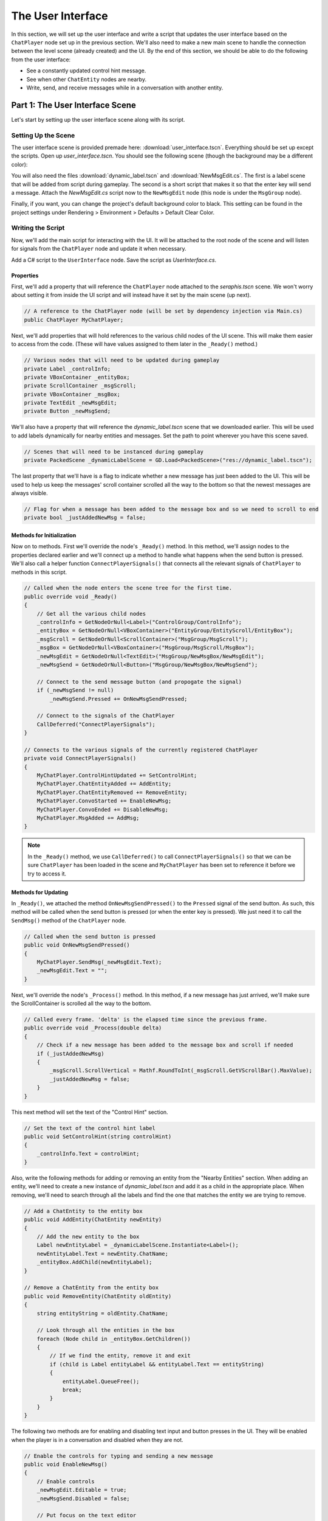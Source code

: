 The User Interface
==================

In this section, we will set up the user interface and write a script that updates the user
interface based on the ``ChatPlayer`` node set up in the previous section. We'll also need to make
a new main scene to handle the connection between the level scene (already created) and the UI. By
the end of this section, we should be able to do the following from the user interface:

* See a constantly updated control hint message.
* See when other ``ChatEntity`` nodes are nearby.
* Write, send, and receive messages while in a conversation with another entity.

Part 1: The User Interface Scene
--------------------------------

Let's start by setting up the user interface scene along with its script.

Setting Up the Scene
^^^^^^^^^^^^^^^^^^^^

The user interface scene is provided premade here: :download:`user_interface.tscn`. Everything
should be set up except the scripts. Open up *user_interface.tscn*. You should see the following
scene (though the background may be a different color):

.. image:: ui_screenshot.png
   :alt: The UI Scene
   :width: 899px
   :align: center

You will also need the files :download:`dynamic_label.tscn` and :download:`NewMsgEdit.cs`. The
first is a label scene that will be added from script during gameplay. The second is a short script
that makes it so that the enter key will send a message. Attach the *NewMsgEdit.cs* script now to
the ``NewMsgEdit`` node (this node is under the ``MsgGroup`` node).

Finally, if you want, you can change the project's default background color to black. This setting
can be found in the project settings under Rendering > Environment > Defaults > Default Clear
Color.

Writing the Script
^^^^^^^^^^^^^^^^^^

Now, we'll add the main script for interacting with the UI. It will be attached to the root node
of the scene and will listen for signals from the ``ChatPlayer`` node and update it when
necessary.

Add a C# script to the ``UserInterface`` node. Save the script as *UserInterface.cs*.

Properties
""""""""""

First, we'll add a property that will reference the ``ChatPlayer`` node attached to the
*seraphis.tscn* scene. We won't worry about setting it from inside the UI script and will instead
have it set by the main scene (up next).

.. code-block:: csharp

    // A reference to the ChatPlayer node (will be set by dependency injection via Main.cs)
    public ChatPlayer MyChatPlayer;

Next, we'll add properties that will hold references to the various child nodes of the
UI scene. This will make them easier to access from the code. (These will have values assigned to
them later in the ``_Ready()`` method.)

.. code-block:: csharp

    // Various nodes that will need to be updated during gameplay
    private Label _controlInfo;
    private VBoxContainer _entityBox;
    private ScrollContainer _msgScroll;
    private VBoxContainer _msgBox;
    private TextEdit _newMsgEdit;
    private Button _newMsgSend;

We'll also have a property that will reference the *dynamic_label.tscn* scene that we downloaded
earlier. This will be used to add labels dynamically for nearby entities and messages. Set the path
to point wherever you have this scene saved.

.. code-block:: csharp

    // Scenes that will need to be instanced during gameplay
    private PackedScene _dynamicLabelScene = GD.Load<PackedScene>("res://dynamic_label.tscn");

The last property that we'll have is a flag to indicate whether a new message has just been added
to the UI. This will be used to help us keep the messages' scroll container scrolled all the way to
the bottom so that the newest messages are always visible.

.. code-block:: csharp

    // Flag for when a message has been added to the message box and so we need to scroll to end
    private bool _justAddedNewMsg = false;

Methods for Initialization
""""""""""""""""""""""""""

Now on to methods. First we'll override the node's ``_Ready()`` method. In this method, we'll
assign nodes to the properties declared earlier and we'll connect up a method to handle what
happens when the send button is pressed. We'll also call a helper function
``ConnectPlayerSignals()`` that connects all the relevant signals of ``ChatPlayer`` to methods in
this script.

.. code-block:: csharp

    // Called when the node enters the scene tree for the first time.
    public override void _Ready()
    {
        // Get all the various child nodes
        _controlInfo = GetNodeOrNull<Label>("ControlGroup/ControlInfo");
        _entityBox = GetNodeOrNull<VBoxContainer>("EntityGroup/EntityScroll/EntityBox");
        _msgScroll = GetNodeOrNull<ScrollContainer>("MsgGroup/MsgScroll");
        _msgBox = GetNodeOrNull<VBoxContainer>("MsgGroup/MsgScroll/MsgBox");
        _newMsgEdit = GetNodeOrNull<TextEdit>("MsgGroup/NewMsgBox/NewMsgEdit");
        _newMsgSend = GetNodeOrNull<Button>("MsgGroup/NewMsgBox/NewMsgSend");

        // Connect to the send message button (and propogate the signal)
        if (_newMsgSend != null)
            _newMsgSend.Pressed += OnNewMsgSendPressed;
        
        // Connect to the signals of the ChatPlayer
        CallDeferred("ConnectPlayerSignals");
    }

    // Connects to the various signals of the currently registered ChatPlayer
    private void ConnectPlayerSignals()
    {
        MyChatPlayer.ControlHintUpdated += SetControlHint;
        MyChatPlayer.ChatEntityAdded += AddEntity;
        MyChatPlayer.ChatEntityRemoved += RemoveEntity;
        MyChatPlayer.ConvoStarted += EnableNewMsg;
        MyChatPlayer.ConvoEnded += DisableNewMsg;
        MyChatPlayer.MsgAdded += AddMsg;
    }

.. note::

    In the ``_Ready()`` method, we use ``CallDeferred()`` to call ``ConnectPlayerSignals()`` so
    that we can be sure ``ChatPlayer`` has been loaded in the scene and ``MyChatPlayer`` has been
    set to reference it before we try to access it.

Methods for Updating
""""""""""""""""""""

In ``_Ready()``, we attached the method ``OnNewMsgSendPressed()`` to the ``Pressed`` signal of the
send button. As such, this method will be called when the send button is pressed (or when the enter
key is pressed). We just need it to call the ``SendMsg()`` method of the ``ChatPlayer`` node.

.. code-block:: csharp

    // Called when the send button is pressed
    public void OnNewMsgSendPressed()
    {
        MyChatPlayer.SendMsg(_newMsgEdit.Text);
        _newMsgEdit.Text = "";
    }

Next, we'll override the node's ``_Process()`` method. In this method, if a new message has just
arrived, we'll make sure the ScrollContainer is scrolled all the way to the bottom.

.. code-block:: csharp

    // Called every frame. 'delta' is the elapsed time since the previous frame.
    public override void _Process(double delta)
    {
        // Check if a new message has been added to the message box and scroll if needed
        if (_justAddedNewMsg)
        {
            _msgScroll.ScrollVertical = Mathf.RoundToInt(_msgScroll.GetVScrollBar().MaxValue);
            _justAddedNewMsg = false;
        }
    }

This next method will set the text of the "Control Hint" section.

.. code-block:: csharp

    // Set the text of the control hint label
    public void SetControlHint(string controlHint)
    {
        _controlInfo.Text = controlHint;
    }

Also, write the following methods for adding or removing an entity from the "Nearby Entities"
section. When adding an entity, we'll need to create a new instance of *dynamic_label.tscn* and add
it as a child in the appropriate place. When removing, we'll need to search through all the
labels and find the one that matches the entity we are trying to remove.

.. code-block:: csharp

    // Add a ChatEntity to the entity box
    public void AddEntity(ChatEntity newEntity)
    {
        // Add the new entity to the box
        Label newEntityLabel = _dynamicLabelScene.Instantiate<Label>();
        newEntityLabel.Text = newEntity.ChatName;
        _entityBox.AddChild(newEntityLabel);
    }

    // Remove a ChatEntity from the entity box
    public void RemoveEntity(ChatEntity oldEntity)
    {
        string entityString = oldEntity.ChatName;

        // Look through all the entities in the box
        foreach (Node child in _entityBox.GetChildren())
        {
            // If we find the entity, remove it and exit
            if (child is Label entityLabel && entityLabel.Text == entityString)
            {
                entityLabel.QueueFree();
                break;
            }
        }
    }

The following two methods are for enabling and disabling text input and button presses in the UI.
They will be enabled when the player is in a conversation and disabled when they are not.

.. code-block:: csharp

    // Enable the controls for typing and sending a new message
    public void EnableNewMsg()
    {
        // Enable controls
        _newMsgEdit.Editable = true;
        _newMsgSend.Disabled = false;

        // Put focus on the text editor
        _newMsgEdit.GrabFocus();
    }

    // Disable the controls for typing and sending a new message
    public void DisableNewMsg()
    {
        // Disable controls
        _newMsgEdit.Editable = false;
        _newMsgSend.Disabled = true;

        // Release focus
        _newMsgEdit.ReleaseFocus();
        _newMsgSend.ReleaseFocus();
    }

The last method to write will allow us to add new chat messages to the UI. We'll need to create a
new instance of the *dynamic_label.tscn* scene and add it as a child in the appropriate place.
Also, we'll want to set ``_justAddedNewMsg`` flag to true so that it will scroll to the new
message.

.. code-block:: csharp

    // Add a ChatMsg to the message box
    public void AddMsg(ChatEntity sender, string msg)
    {
        // Add the new message to the box
        Label newMsgLabel = _dynamicLabelScene.Instantiate<Label>();
        newMsgLabel.Text = sender.ChatName + ": " + msg;
        _msgBox.AddChild(newMsgLabel);

        // Make sure we will scroll to the new message
        _justAddedNewMsg = true;
    }

Part 2: The Main Scene
----------------------

Now we will create the main scene where we can bring the level and the UI together.

Setting Up the Scene
^^^^^^^^^^^^^^^^^^^^

Create a new scene and add an ``HSplitContainer`` as the root node. Rename the node to ``Main`` and
save the scene. Using an ``HSplitContainer`` allows us to put the level on one side of the screen
and the UI on the other side and gives us a draggable border between them. Set the following
property so that the ``HSplitContainer`` takes up the whole screen:

* Control > Layout > Anhors Preset = "Full Rect"

Add a ``SubViewportContainer`` as a child of the ``Main`` node. Then add a ``SubViewport`` as a
child of the ``SubViewportContainer``. Set the following properties for the
``SubViewportContainer`` so that the level will expand to fill the left 80% of the screen by
default:

* SubViewportContainer > Stretch = On (checked)
* Control > Layout > Container Sizing > Horizontal = Expand (checked)
* Control > Layout > Container Sizing > Stretch Ratio = 4

Add a ``MarginContainer`` as a child of the ``Main`` node (below the ``SubViewportContainer``).
This is used to add a margin around the user interface so that it has some separation from the edge
of the window. Set the following properties:

* Control > Theme Overrides > Constants > Margin Top = 12
* Control > Theme Overrides > Constants > Margin Right = 12
* Control > Theme Overrides > Constants > Margin Bottom = 12

Also set the following properties on the ``MarginContainer`` so that the UI will expand to fill the
right 20% of the screen by default:

* Control > Layout > Container Sizing > Horizontal = Expand (checked)
* Control > Layout > Container Sizing > Stretch Ratio = 1

Finally, we can add the level and UI scenes. Instantiate *level.tscn* as a child of the
``SubViewport``, and instantiate *user_interface.tscn* as a child of the ``MarginContainer``. The
main scene should now look something like this:

.. image:: main_screenshot.png
   :alt: The Main Scene
   :width: 952px
   :align: center

Writing the Script
^^^^^^^^^^^^^^^^^^

If you remember, our UI script has a property that is meant to point to the ``ChatPlayer`` node.
Rather than having the UI script set that property itself, we'll have our ``Main`` node do so.

Add a C# script to the ``Main`` node. Save the script as *Main.cs*. In this script, we'll just need
to override the ``_Ready()`` method with the following code. This code searches in the
``SubViewport`` for a node called ``ChatPlayer`` . It then gets the UI node and sets the
``MyChatPlayer`` property of the UI to point to the ``ChatPlayer`` node that was found.

.. code-block:: csharp

    // Called when the node enters the scene tree for the first time.
    public override void _Ready()
    {
        // Connect the UI up to the first ChatPlayer found
        ChatPlayer chatPlayer = GetNode("SubViewportContainer/SubViewport").FindChild("ChatPlayer") as ChatPlayer;
        UserInterface userInterface = GetNode<UserInterface>("MarginContainer/UserInterface");
        userInterface.MyChatPlayer = chatPlayer;
    }

Try It Out
^^^^^^^^^^

The main scene should now be ready to run! Press F5 (or the "Run Project" button). When the
dialogue box asks you to select a main scene, click the "Select Current" button to select the
*main.tscn* scene.

.. tip::

    You can also change the main scene in the project settings under Application > Run > Main
    Scene.

Confirm that you can still move Seraphis around as before. You should now also be able to see a
control hint message that changes based on the situation, you should see Gralk show up on the
"Nearby Entities" section, and you should be able to press SHIFT to start a conversation and ESC to
end a conversation with Gralk. Finally, you should be able to send messages to and receive messages
from Gralk via the UI.

.. image:: gameplay.gif
   :alt: Gameplay Example
   :width: 960px
   :align: center

At this point, if everything is working correctly, feel free to delete the print statements that we
had temporarily added to the ``ChatEntity``, ``ChatAI``, and ``ChatPlayer`` scripts.